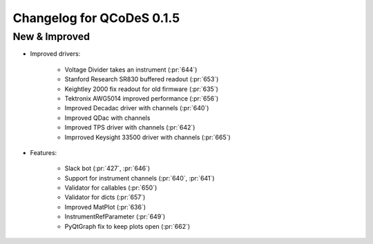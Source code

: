 Changelog for QCoDeS 0.1.5
==========================

New & Improved
--------------

- Improved drivers:

    - Voltage Divider takes an instrument (:pr:`644`)
    - Stanford Research SR830 buffered readout (:pr:`653`)
    - Keightley 2000 fix readout for old firmware (:pr:`635`)
    - Tektronix AWG5014 improved performance (:pr:`656`)
    - Improved Decadac driver with channels (:pr:`640`)
    - Improved QDac with channels
    - Improved TPS driver with channels (:pr:`642`)
    - Imprroved Keysight 33500 driver with channels (:pr:`665`)


- Features:

    - Slack bot (:pr:`427`, :pr:`646`)
    - Support for instrument channels (:pr:`640`, :pr:`641`)
    - Validator for callables (:pr:`650`)
    - Validator for dicts (:pr:`657`)
    - Improved MatPlot (:pr:`636`)
    - InstrumentRefParameter (:pr:`649`)
    - PyQtGraph fix to keep plots open (:pr:`662`)
